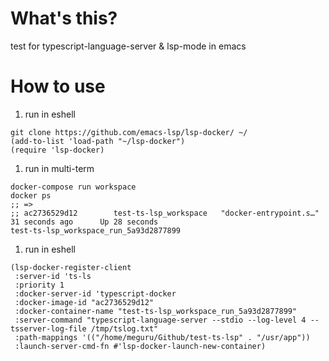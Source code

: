* What's this?
  test for typescript-language-server & lsp-mode in emacs
* How to use
1. run in eshell

#+begin_src
git clone https://github.com/emacs-lsp/lsp-docker/ ~/
(add-to-list 'load-path "~/lsp-docker")
(require 'lsp-docker)
#+end_src

2. run in multi-term

#+begin_src
docker-compose run workspace
docker ps
;; =>
;; ac2736529d12        test-ts-lsp_workspace   "docker-entrypoint.s…"   31 seconds ago      Up 28 seconds                                  test-ts-lsp_workspace_run_5a93d2877899
#+end_src

3. run in eshell

#+begin_src
(lsp-docker-register-client
 :server-id 'ts-ls
 :priority 1
 :docker-server-id 'typescript-docker
 :docker-image-id "ac2736529d12"
 :docker-container-name "test-ts-lsp_workspace_run_5a93d2877899"
 :server-command "typescript-language-server --stdio --log-level 4 --tsserver-log-file /tmp/tslog.txt"
 :path-mappings '(("/home/meguru/Github/test-ts-lsp" . "/usr/app"))
 :launch-server-cmd-fn #'lsp-docker-launch-new-container)
#+end_src
